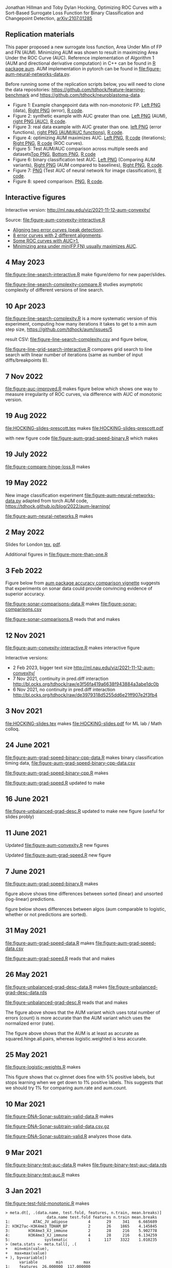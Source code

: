 Jonathan Hillman and Toby Dylan Hocking, Optimizing ROC Curves with a Sort-Based Surrogate Loss Function for Binary Classification and Changepoint Detection,  [[https://arxiv.org/abs/2107.01285][arXiv:2107.01285]]
** Replication materials
This paper proposed a new surrogate loss function, Area Under Min of
FP and FN (AUM). Minimizing AUM was shown to result in maximizing Area
Under the ROC Curve (AUC). Reference implementation of Algorithm 1
(AUM and directional derivative computation) in C++ can be found in [[https://github.com/tdhock/aum/blob/main/src/aum_sort.cpp][R
package aum]]. AUM implementation in pytorch can be found in
[[file:figure-aum-neural-networks-data.py]].

Before running some of the replication scripts below, you will need to
clone the data repositories:
[[https://github.com/tdhock/feature-learning-benchmark]] and
[[https://github.com/tdhock/neuroblastoma-data]].

- Figure 1: Example changepoint data with non-monotonic FP. [[file:figure-fn-not-monotonic.png][Left PNG]]
  (data), [[file:figure-fn-not-monotonic-error.png][Right PNG]] (error), [[file:figure-fn-not-monotonic.R][R code]].
- Figure 2: synthetic example with AUC greater than one. [[file:figure-more-than-one-more-aum.png][Left PNG]]
  (AUM), [[file:figure-more-than-one-more-auc.png][right PNG (AUC)]], [[file:figure-more-than-one.R][R code]].
- Figure 3: real data example with AUC greater than one. [[file:figure-aum-convexity-profiles.png][left PNG]] (error functions),
  [[file:figure-aum-convexity.png][right PNG (AUM/AUC functions)]], [[file:figure-aum-convexity.R][R code]].
- Figure 4: optimizing AUM maximizes AUC. [[file:figure-aum-optimized-iterations.png][Left PNG]], [[file:figure-aum-optimized.R][R code]]
  (iterations); [[file:figure-aum-train-both.png][Right PNG]], [[file:figure-aum-train-both.R][R code]] (ROC curves).
- Figure 5: Test AUM/AUC comparison across multiple seeds and datasets[[file:figure-test-auc-comparison.png][Top PNG]], [[file:figure-test-aum-comparison.png][Bottom PNG]], [[file:figure-test-comparison.R][R code]]
- Figure 6: binary classification test AUC. [[file:figure-unbalanced-grad-desc-aum.png][Left PNG]] (Comparing AUM
  variants), [[file:figure-unbalanced-grad-desc.png][Right PNG]] (AUM compared to baselines), [[file:figure-aum-grad-speed-random.png][Right PNG]], [[file:figure-unbalanced-grad-desc.R][R code]].
- Figure 7: [[file:figure-aum-neural-networks-test-auc.png][PNG]] (Test AUC of neural network for image classification),
  [[file:figure-aum-neural-networks.R][R code]].
- Figure 8: speed comparison. [[file:figure-aum-grad-speed-both.png][PNG]], [[file:figure-aum-grad-speed.R][R code]].

** Interactive figures

[[file:figure-aum-convexity-interactive.png]] 

Interactive version:
http://ml.nau.edu/viz/2021-11-12-aum-convexity/

Source:
[[file:figure-aum-convexity-interactive.R]] 

- [[http://ml.nau.edu/viz/2019-08-19-curveAlignment-aub-deriv/][Aligning two error curves (peak detection)]].
- [[http://ml.nau.edu/viz/2021-10-21-neuroblastomaProcessed-complex/][8 error curves with 2 different alignments]].
- [[http://ml.nau.edu/viz/2019-08-16-generalized-roc/][Some ROC curves with AUC>1.]]
- [[http://ml.nau.edu/viz/2019-08-20-min-area-under-min-fp-fn/][Minimizing area under min(FP,FN) usually maximizes AUC]].

** 4 May 2023

[[file:figure-line-search-interactive.R]] make figure/demo for new
paper/slides.

[[file:figure-line-search-complexity-compare.R]] studies asymptotic
complexity of different versions of line search.

[[file:figure-line-search-complexity-compare-steps-refs.png]]

[[file:figure-line-search-complexity-compare-iterations-refs.png]]

[[file:figure-line-search-complexity-compare-iterations.png]]

[[file:figure-line-search-complexity-compare-seconds-refs.png]]

[[file:figure-line-search-complexity-compare-seconds.png]]

** 10 Apr 2023

[[file:figure-line-search-complexity.R]] is a more systematic version of
this experiment, computing how many iterations it takes to get to a
min aum step size, https://github.com/tdhock/aum/issues/5

result CSV: [[file:figure-line-search-complexity.csv]] and figure below,

[[file:figure-line-search-complexity.png]]

[[file:figure-line-grid-search-interactive.R]] compares grid search to
line search with linear number of iterations (same as number of input
diffs/breakpoints B).

** 7 Nov 2022

[[file:figure-auc-improved.R]] makes figure below which shows one way to
measure irregularity of ROC curves, via difference with AUC of
monotonic version.

[[file:figure-auc-improved.png]]

** 19 Aug 2022

[[file:HOCKING-slides-prescott.tex]] makes [[file:HOCKING-slides-prescott.pdf]]

with new figure code [[file:figure-aum-grad-speed-binary.R]] which makes

[[file:figure-aum-grad-speed-binary.png]]

** 19 July 2022

[[file:figure-compare-hinge-loss.R]] makes

[[file:figure-compare-hinge-loss-pairwise-line.png]]

[[file:figure-compare-hinge-loss-squared-pairwise-relative.png]]
   

[[file:figure-compare-hinge-loss-squared-pairwise.png]]
   

[[file:figure-compare-hinge-loss-hinge-pairwise-relative.png]]
   

[[file:figure-compare-hinge-loss-hinge-pairwise.png]]
   
** 19 May 2022

New image classification experiment
[[file:figure-aum-neural-networks-data.py]] adapted from torch AUM code,
https://tdhock.github.io/blog/2022/aum-learning/

[[file:figure-aum-neural-networks.R]] makes

[[file:figure-aum-neural-networks-test-auc.png]]

** 2 May 2022

Slides for London [[file:HOCKING-slides-london.tex][tex]], [[file:HOCKING-slides-london.pdf][pdf]].

Additional figures in [[file:figure-more-than-one.R]]

[[file:figure-more-than-one-binary-errors.png]]


[[file:figure-more-than-one-binary-dots.png]]


[[file:figure-more-than-one-binary-aum.png]]

** 3 Feb 2022
Figure below from [[https://github.com/tdhock/aum/blob/main/vignettes/accuracy-comparison.Rmd][aum package accuracy comparison vignette]] suggests
that experiments on sonar data could provide convincing evidence of
superior accuracy.

[[file:figure-from-vignette.png]]

[[file:figure-sonar-comparisons-data.R]] makes
[[file:figure-sonar-comparisons.csv]]

[[file:figure-sonar-comparisons.R]] reads that and makes

[[file:figure-sonar-comparisons.png]]

[[file:figure-sonar-comparisons-iterations.png]]

** 12 Nov 2021

[[file:figure-aum-convexity-interactive.R]] makes interactive figure

[[file:figure-aum-convexity-interactive.png]]

Interactive versions:
- 2 Feb 2023, bigger text size http://ml.nau.edu/viz/2021-11-12-aum-convexity/
- 7 Nov 2021, continuity in pred.diff interaction http://bl.ocks.org/tdhock/raw/e3f56fa419a6638f943884a3abe1dc0b
- 6 Nov 2021, no continuity in pred.diff interaction http://bl.ocks.org/tdhock/raw/de3979318d5255dd6e21ff907e2f3fb4

** 3 Nov 2021

[[file:HOCKING-slides.tex]] makes [[file:HOCKING-slides.pdf]] for ML lab / Math colloq.

** 24 June 2021

[[file:figure-aum-grad-speed-binary-cpp-data.R]] makes binary classification timing data, [[file:figure-aum-grad-speed-binary-cpp-data.csv]]

[[file:figure-aum-grad-speed-binary-cpp.R]] makes

[[file:figure-aum-grad-speed-binary-cpp-algos.png]]

[[file:figure-aum-grad-speed-binary-cpp.png]]

[[file:figure-aum-grad-speed.R]] updated to make

[[file:figure-aum-grad-speed-both.png]]

** 16 June 2021

[[file:figure-unbalanced-grad-desc.R]] updated to make new figure (useful for slides probly)

[[file:figure-unbalanced-grad-desc-logistic.png]]

** 11 June 2021

Updated [[file:figure-aum-convexity.R]] new figures

[[file:figure-aum-convexity-thresholds.png]]

[[file:figure-aum-convexity-emph.png]]

Updated [[file:figure-aum-grad-speed.R]] new figure

[[file:figure-aum-grad-speed-random.png]]

** 7 June 2021

[[file:figure-aum-grad-speed-binary.R]] makes

[[file:figure-aum-grad-speed-binary.png]]

figure above shows time differences between sorted (linear) and
unsorted (log-linear) predictions.

figure below shows differences between algos (aum comparable to
logistic, whether or not predictions are sorted).

[[file:figure-aum-grad-speed-binary-algos.png]]

** 31 May 2021

[[file:figure-aum-grad-speed-data.R]] makes [[file:figure-aum-grad-speed-data.csv]]

[[file:figure-aum-grad-speed.R]] reads that and makes

[[file:figure-aum-grad-speed.png]]

** 26 May 2021

[[file:figure-unbalanced-grad-desc-data.R]] makes [[file:figure-unbalanced-grad-desc-data.rds]]

[[file:figure-unbalanced-grad-desc.R]] reads that and makes

[[file:figure-unbalanced-grad-desc-aum.png]]

The figure above shows that the AUM variant which uses total number of
errors (count) is more accurate than the AUM variant which uses the
normalized error (rate).

[[file:figure-unbalanced-grad-desc.png]]

The figure above shows that the AUM is at least as accurate as
squared.hinge.all.pairs, whereas logistic.weighted is less accurate.

** 25 May 2021

[[file:figure-logistic-weights.R]] makes

[[file:figure-logistic-weights.png]]

This figure shows that cv.glmnet does fine with 5% positive labels,
but stops learning when we get down to 1% positive labels. This
suggests that we should try 1% for comparing aum.rate and aum.count.

** 10 Mar 2021
   
[[file:figure-DNA-Sonar-subtrain-valid-data.R]] makes 

[[file:figure-DNA-Sonar-subtrain-valid-data.csv.gz]]

[[file:figure-DNA-Sonar-subtrain-valid.R]] analyzes those data.

** 9 Mar 2021

[[file:figure-binary-test-auc-data.R]] makes [[file:figure-binary-test-auc-data.rds]]

[[file:figure-binary-test-auc.R]] makes 

[[file:figure-binary-test-auc.png]]

** 3 Jan 2021

[[file:figure-test-fold-monotonic.R]] makes

#+BEGIN_SRC 
> meta.dt[, .(data.name, test.fold, features, n.train, mean.breaks)]
                  data.name test.fold features n.train mean.breaks
1:          ATAC_JV_adipose         4       29     341    6.665689
2: H3K27ac-H3K4me3_TDHAM_BP         2       26    1865    4.145845
3:        H3K4me3_XJ_immune         2       28     216    5.902778
4:        H3K4me3_XJ_immune         4       28     216    6.134259
5:               systematic         1      117    3322    1.010235
> (meta.stats <- meta.tall[, .(
+   min=min(value),
+   max=max(value)
+ ), by=variable])
      variable        min         max
1:    features  26.000000  117.000000
2:     n.train 216.000000 3322.000000
3: mean.breaks   1.010235    6.665689
#+END_SRC

** 21 Jan 2021
[[file:figure-aum-train-both.R]] makes 

[[file:figure-aum-train-both.png]]

[[file:figure-aum-train-data.R]] makes [[file:figure-aum-train-data.rds]]

[[file:figure-aum-train.R]] makes

[[file:figure-aum-train-iterations.png]]

[[file:figure-aum-train.png]]

[[file:figure-aum-optimized-data.R]] makes [[file:figure-aum-optimized-data.rds]]

[[file:figure-aum-optimized.R]] reads those data and makes

[[file:figure-aum-optimized.png]]

[[file:figure-aum-optimized-iterations.png]]

This shows N=54 predicted values with min error, then predicted values
optimized via aum gradient descent.

- TODO do same with linear model, train error/auc.
- TODO aum figs?

** 13 Jan 2021
[[file:figure-binary-class.R]] makes a figure showing what fp/fn curves
look like for binary class,

[[file:figure-binary-class.png]]

** 12 Jan 2021
[[file:figure-aum-convexity.R]] makes

[[file:figure-aum-convexity.png]]

[[file:figure-aum-convexity-profiles.png]]

** 8 Jan 2021

[[file:figure-fn-not-monotonic.R]] makes

[[file:figure-fn-not-monotonic.png]]

[[file:figure-fn-not-monotonic-error.png]]

[[file:figure-more-than-one.R]] makes

[[file:figure-more-than-one-less-aum.png]] 

[[file:figure-more-than-one-less-auc.png]]

[[file:figure-more-than-one-more-aum.png]]

[[file:figure-more-than-one-more-auc.png]]

** 2 Sept 2020

[[file:figure-linear-model-test-analyze.R]] makes

[[file:figure-linear-model-test-analyze.png]]

** 25 Aug 2020

Some R scripts for interactive experimentation with grad desc algo for
learning linear model that minimizes AUM:
- [[file:figure-linear-model.R]] uses
  penaltyLearning::IntervalRegressionCV for initialization.
- [[file:figure-linear-model-zero-init.R]] uses zero vector for init.

R script with OneFold function that computes train/valid/test error,
can be parallelized over 198 test folds on the cluster:
- [[file:figure-linear-model-test.R]]

Initial results on two data sets (ATAC, CTCF) show that
- Train AUM decreases as a function of iterations (each iteration does
  line search so that is expected).

[[file:figure-linear-model-test-aum-train-decreases.png]]

- IntervalRegressionCV init is much more accurate (in terms of test
  AUM, AUC, errors) than zero init. Best linear model is not as
  accurate as best predictions, after running gradient descent on just
  the predicted values (without linear model).

[[file:figure-linear-model-test-compare-init.png]]

- Using early stopping regularization (select number of iterations
  with min AUM on validation set) does not decrease test AUM using
  IntervalRegressionCV initialization.

[[file:figure-linear-model-test-initial-selected.png]]

- The linear model which is best in terms of test AUM, over all
  iterations, is not much better than the initial iteration, for these
  two data sets.

[[file:figure-linear-model-test-initial-best.png]]

- Do we see any improvement on other test folds / data sets?

** 16 June 2020

[[file:figure-compare-hinge-loss-data.R]] makes
[[file:figure-compare-hinge-loss-data.csv]]

[[file:figure-compare-hinge-loss.R]] makes

[[file:figure-compare-hinge-loss.png]]

[[file:figure-compare-hinge-loss-contours.png]]

** 18 May 2020

[[file:figure-neuroblastomaProcessed-combinations.R]] makes new figure
that highlights counter-examples for the proposition (AUC=1 implies
AUM=0) and shows that there are no counter-examples for the converse.

[[file:figure-neuroblastomaProcessed-combinations-points.png]]

** 2 Oct 2019

[[file:auc.improved.R]] copied from [[https://github.com/tdhock/feature-learning-benchmark/blob/master/auc.improved.R]]

** 19 Aug 2019

[[file:figure-curveAlignment.R]] computes derivative of area under
min(fp,fn), updated viz:
[[http://ml.nau.edu/viz/2019-08-19-curveAlignment-aub-deriv/]]

** 16 Aug 2019

[[file:figure-neuroblastomaProcessed-combinations-interactive.R]] makes

[[http://ml.nau.edu/viz/2019-08-16-generalized-roc/]]

** 6 June 2019

[[file:curveAlignment.R]] and [[file:figure-curveAlignment.R]]

http://members.cbio.mines-paristech.fr/~thocking/figure-max-auc/

** 4 June 2019

[[file:figure-aub-convexity.R]] creates figures which show that the aub
function is continuous but not convex:

[[file:figure-aub-convexity-heatmap.png]]

[[file:figure-aub-convexity.png]]

** 3 June 2019

[[file:figure-neuroblastomaProcessed-complex-loon.R]] has code for an
interactive plot using loon.

** 31 May 2019


[[file:figure-neuroblastomaProcessed-combinations.R]] creates the
following figure which plots auc vs aub:

[[file:figure-neuroblastomaProcessed-combinations-scatter.png]]

Note that the min AUM=0 has AUC=1, and the points with AUC>1 have
AUM>0. Thus minimizing AUM seems like a reasonable criterion.

** 30 May 2019

[[file:figure-neuroblastomaProcessed-complex.R]] creates
http://members.cbio.mines-paristech.fr/~thocking/figure-neuroblastomaProcessed-complex/
which shows 8 labeled neuroblastoma data sequences with two different
ROC curves / predictions. Strangely both achieve 0 errors, but the one
with predictions in the finite interval has a highly non-monotonic ROC
curve, and much smaller area inside the ROC polygon.

[[file:figure-neuroblastomaProcessed-combinations.R]] creates the
following figure which shows the auc values for all of the 2^8 unique
combinations of predicted values for 8 labeled profiles. 

[[file:figure-neuroblastomaProcessed-combinations.png]]

Each labeled
profiles has two minima: one in an infinite interval, and one in a
finite interval. The panel titles show the difference d from the
infinite interval limit to the predicted value, e.g. (-Inf, 1.2) with
d=1 results in a predicted value of 0.2. The overall pattern is that d
is relevant for AUC, in a range 0.001 to 10, but it has no effect
outside that range. Surprisingly there are AUC values greater than
zero, which happens when there are cycles. One example is highlighted
with a circle in the plot above, and the ROC curves are shown below.

[[file:figure-neuroblastomaProcessed-combinations-worst.png]]

** 29 May 2019

[[https://github.com/tdhock/neuroblastoma-data/blob/master/figure-max-auc.R]]
creates http://members.cbio.mines-paristech.fr/~thocking/figure-max-auc/

